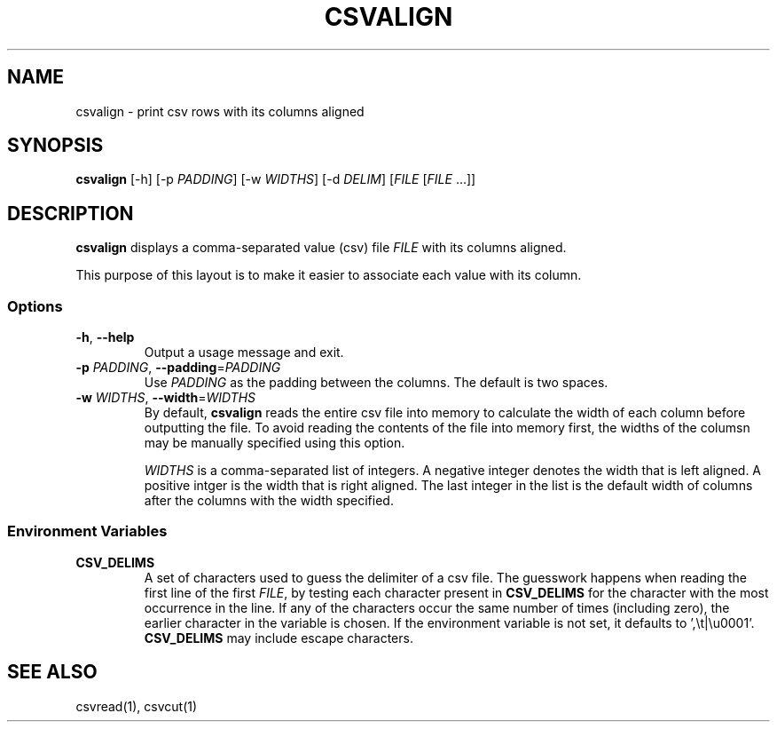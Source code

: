 .TH CSVALIGN 1 "12 January 2020"
.SH NAME
csvalign \- print csv rows with its columns aligned
.SH SYNOPSIS
\fBcsvalign\fP [\-h] [\-p \fIPADDING\fP] [\-w \fIWIDTHS\fP] [\-d \fIDELIM\fP] [\fIFILE\fP [\fIFILE\fP ...]]
.SH DESCRIPTION
\fBcsvalign\fP displays a comma\-separated value (csv) file \fIFILE\fP with its
columns aligned.

This purpose of this layout is to make it easier to associate each value with
its column.
.SS Options
.TP
\fB-h\fP, \fB--help\fP
Output a usage message and exit.
.TP
\fB-p\fP \fIPADDING\fP, \fB--padding\fP=\fIPADDING\fP
Use \fIPADDING\fP as the padding between the columns.  The default is two
spaces.
.TP
\fB-w\fP \fIWIDTHS\fP, \fB--width\fP=\fIWIDTHS\fP
By default, \fBcsvalign\fP reads the entire csv file into memory to calculate
the width of each column before outputting the file.  To avoid reading the
contents of the file into memory first, the widths of the columsn may be
manually specified using this option.

\fIWIDTHS\fP is a comma-separated list of integers.  A negative integer denotes
the width that is left aligned.  A positive intger is the width that is right
aligned.  The last integer in the list is the default width of columns after
the columns with the width specified.
.SS Environment Variables
.TP
\fBCSV_DELIMS\fP
A set of characters used to guess the delimiter of a csv file.  The guesswork
happens when reading the first line of the first \fIFILE\fP, by testing each
character present in \fBCSV_DELIMS\fP for the character with the most
occurrence in the line.  If any of the characters occur the same number of
times (including zero), the earlier character in the variable is chosen.
If the environment variable is not set, it defaults to ',\\t|\\u0001'.
\fBCSV_DELIMS\fP may include escape characters.
.SH "SEE ALSO"
csvread(1), csvcut(1)
